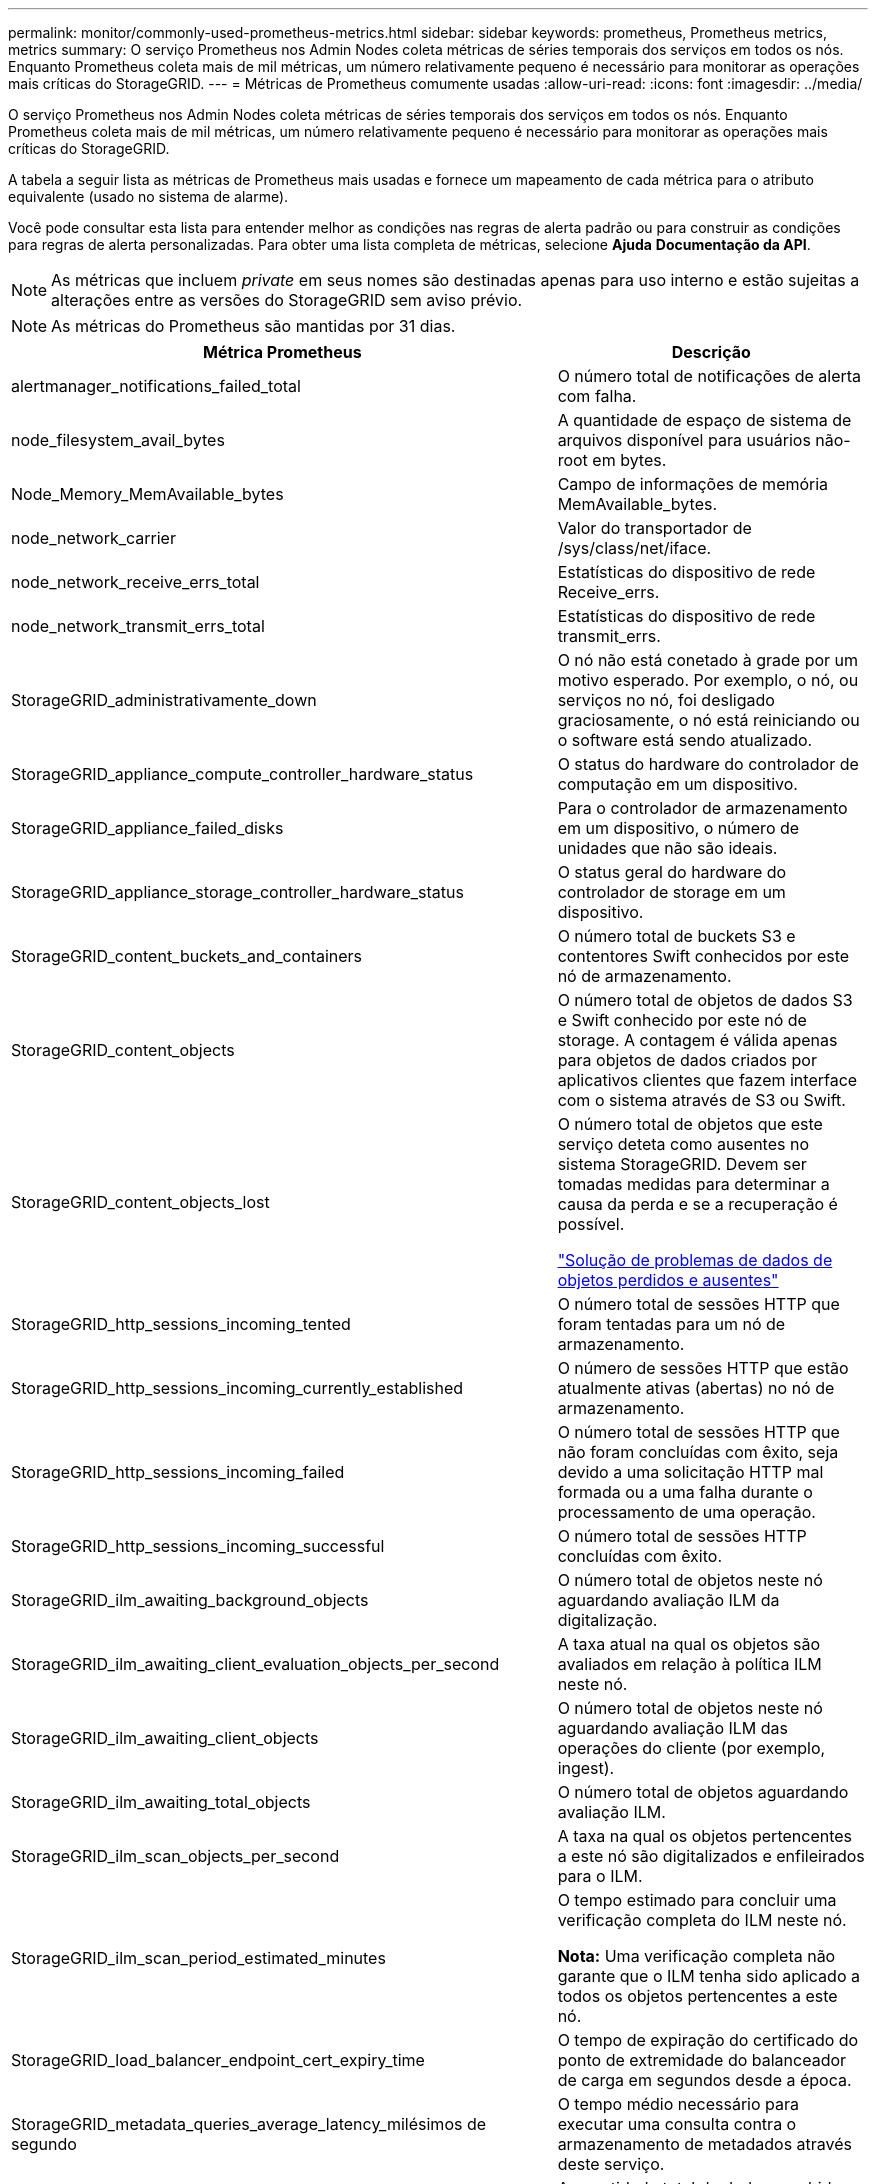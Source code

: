 ---
permalink: monitor/commonly-used-prometheus-metrics.html 
sidebar: sidebar 
keywords: prometheus, Prometheus metrics, metrics 
summary: O serviço Prometheus nos Admin Nodes coleta métricas de séries temporais dos serviços em todos os nós. Enquanto Prometheus coleta mais de mil métricas, um número relativamente pequeno é necessário para monitorar as operações mais críticas do StorageGRID. 
---
= Métricas de Prometheus comumente usadas
:allow-uri-read: 
:icons: font
:imagesdir: ../media/


[role="lead"]
O serviço Prometheus nos Admin Nodes coleta métricas de séries temporais dos serviços em todos os nós. Enquanto Prometheus coleta mais de mil métricas, um número relativamente pequeno é necessário para monitorar as operações mais críticas do StorageGRID.

A tabela a seguir lista as métricas de Prometheus mais usadas e fornece um mapeamento de cada métrica para o atributo equivalente (usado no sistema de alarme).

Você pode consultar esta lista para entender melhor as condições nas regras de alerta padrão ou para construir as condições para regras de alerta personalizadas. Para obter uma lista completa de métricas, selecione *Ajuda* *Documentação da API*.


NOTE: As métricas que incluem _private_ em seus nomes são destinadas apenas para uso interno e estão sujeitas a alterações entre as versões do StorageGRID sem aviso prévio.


NOTE: As métricas do Prometheus são mantidas por 31 dias.

|===
| Métrica Prometheus | Descrição 


 a| 
alertmanager_notifications_failed_total
 a| 
O número total de notificações de alerta com falha.



 a| 
node_filesystem_avail_bytes
 a| 
A quantidade de espaço de sistema de arquivos disponível para usuários não-root em bytes.



 a| 
Node_Memory_MemAvailable_bytes
 a| 
Campo de informações de memória MemAvailable_bytes.



 a| 
node_network_carrier
 a| 
Valor do transportador de /sys/class/net/iface.



 a| 
node_network_receive_errs_total
 a| 
Estatísticas do dispositivo de rede Receive_errs.



 a| 
node_network_transmit_errs_total
 a| 
Estatísticas do dispositivo de rede transmit_errs.



 a| 
StorageGRID_administrativamente_down
 a| 
O nó não está conetado à grade por um motivo esperado. Por exemplo, o nó, ou serviços no nó, foi desligado graciosamente, o nó está reiniciando ou o software está sendo atualizado.



 a| 
StorageGRID_appliance_compute_controller_hardware_status
 a| 
O status do hardware do controlador de computação em um dispositivo.



 a| 
StorageGRID_appliance_failed_disks
 a| 
Para o controlador de armazenamento em um dispositivo, o número de unidades que não são ideais.



 a| 
StorageGRID_appliance_storage_controller_hardware_status
 a| 
O status geral do hardware do controlador de storage em um dispositivo.



 a| 
StorageGRID_content_buckets_and_containers
 a| 
O número total de buckets S3 e contentores Swift conhecidos por este nó de armazenamento.



 a| 
StorageGRID_content_objects
 a| 
O número total de objetos de dados S3 e Swift conhecido por este nó de storage. A contagem é válida apenas para objetos de dados criados por aplicativos clientes que fazem interface com o sistema através de S3 ou Swift.



 a| 
StorageGRID_content_objects_lost
 a| 
O número total de objetos que este serviço deteta como ausentes no sistema StorageGRID. Devem ser tomadas medidas para determinar a causa da perda e se a recuperação é possível.

link:../troubleshoot/troubleshooting-storagegrid-system.html["Solução de problemas de dados de objetos perdidos e ausentes"]



 a| 
StorageGRID_http_sessions_incoming_tented
 a| 
O número total de sessões HTTP que foram tentadas para um nó de armazenamento.



 a| 
StorageGRID_http_sessions_incoming_currently_established
 a| 
O número de sessões HTTP que estão atualmente ativas (abertas) no nó de armazenamento.



 a| 
StorageGRID_http_sessions_incoming_failed
 a| 
O número total de sessões HTTP que não foram concluídas com êxito, seja devido a uma solicitação HTTP mal formada ou a uma falha durante o processamento de uma operação.



 a| 
StorageGRID_http_sessions_incoming_successful
 a| 
O número total de sessões HTTP concluídas com êxito.



 a| 
StorageGRID_ilm_awaiting_background_objects
 a| 
O número total de objetos neste nó aguardando avaliação ILM da digitalização.



 a| 
StorageGRID_ilm_awaiting_client_evaluation_objects_per_second
 a| 
A taxa atual na qual os objetos são avaliados em relação à política ILM neste nó.



 a| 
StorageGRID_ilm_awaiting_client_objects
 a| 
O número total de objetos neste nó aguardando avaliação ILM das operações do cliente (por exemplo, ingest).



 a| 
StorageGRID_ilm_awaiting_total_objects
 a| 
O número total de objetos aguardando avaliação ILM.



 a| 
StorageGRID_ilm_scan_objects_per_second
 a| 
A taxa na qual os objetos pertencentes a este nó são digitalizados e enfileirados para o ILM.



 a| 
StorageGRID_ilm_scan_period_estimated_minutes
 a| 
O tempo estimado para concluir uma verificação completa do ILM neste nó.

*Nota:* Uma verificação completa não garante que o ILM tenha sido aplicado a todos os objetos pertencentes a este nó.



 a| 
StorageGRID_load_balancer_endpoint_cert_expiry_time
 a| 
O tempo de expiração do certificado do ponto de extremidade do balanceador de carga em segundos desde a época.



 a| 
StorageGRID_metadata_queries_average_latency_milésimos de segundo
 a| 
O tempo médio necessário para executar uma consulta contra o armazenamento de metadados através deste serviço.



 a| 
StorageGRID_network_received_bytes
 a| 
A quantidade total de dados recebidos desde a instalação.



 a| 
StorageGRID_network_transmitted_bytes
 a| 
A quantidade total de dados enviados desde a instalação.



 a| 
StorageGRID_ntp_chosen_time_source_offset_milissegundos
 a| 
Deslocamento sistemático do tempo fornecido por uma fonte de tempo escolhida. O deslocamento é introduzido quando o atraso para alcançar uma fonte de tempo não é igual ao tempo necessário para que a fonte de tempo alcance o cliente NTP.



 a| 
StorageGRID_ntp_locked
 a| 
O nó não está bloqueado para um servidor NTP (Network Time Protocol).



 a| 
storagegrid_s3_data_transfers_bytes_ingested
 a| 
A quantidade total de dados ingerida de S3 clientes para este nó de armazenamento desde a última reposição do atributo.



 a| 
storagegrid_s3_data_transfers_bytes_retrieved
 a| 
A quantidade total de dados recuperados por clientes S3 a partir deste nó de armazenamento desde que o atributo foi redefinido pela última vez.



 a| 
storagegrid_s3_operations_failed
 a| 
O número total de operações S3 falhadas (códigos de status HTTP 4xx e 5xx), excluindo aquelas causadas por falha de autorização do S3.



 a| 
storagegrid_s3_operations_successful
 a| 
O número total de operações S3 bem-sucedidas (código de status HTTP 2xx).



 a| 
storagegrid_s3_operations_unauthorized
 a| 
O número total de operações S3 falhadas que resultam de uma falha de autorização.



 a| 
StorageGRID_servercertificate_management_interface_cert_expiry_days
 a| 
O número de dias antes do certificado da Interface de Gerenciamento expirar.



 a| 
StorageGRID_servercertificate_storage_api_endpoints_cert_expiry_days
 a| 
O número de dias antes do certificado da API de armazenamento de objetos expirar.



 a| 
StorageGRID_service_cpu_seconds
 a| 
O período de tempo acumulado em que a CPU foi utilizada por este serviço desde a instalação.



 a| 
StorageGRID_service_load
 a| 
A porcentagem de tempo de CPU disponível atualmente sendo usado por este serviço. Indica o quão ocupado o serviço está. A quantidade de tempo de CPU disponível depende do número de CPUs para o servidor.



 a| 
StorageGRID_service_memory_usage_bytes
 a| 
A quantidade de memória (RAM) atualmente em uso por este serviço. Esse valor é idêntico ao exibido pelo utilitário superior do Linux como RES.



 a| 
StorageGRID_service_network_received_bytes
 a| 
A quantidade total de dados recebidos por este serviço desde a instalação.



 a| 
StorageGRID_service_network_transmitted_bytes
 a| 
A quantidade total de dados enviados por este serviço.



 a| 
StorageGRID_service_restarts
 a| 
O número total de vezes que o serviço foi reiniciado.



 a| 
StorageGRID_service_runtime_seconds
 a| 
O tempo total em que o serviço foi executado desde a instalação.



 a| 
StorageGRID_service_uptime_seconds
 a| 
O tempo total em que o serviço foi executado desde que foi reiniciado pela última vez.



 a| 
StorageGRID_storage_state_current
 a| 
O estado atual dos serviços de storage. Os valores de atributo são:

* 10: Offline
* 15: Manutenção
* 20 - somente leitura
* 30 - Online




 a| 
StorageGRID_storage_status
 a| 
O status atual dos serviços de storage. Os valores de atributo são:

* 0: Sem erros
* 10: Em transição
* 20: Espaço livre insuficiente
* 30 volume(s) indisponível(s)
* 40 - erro




 a| 
StorageGRID_storage_utilization_metadata_bytes
 a| 
Uma estimativa do tamanho total dos dados de objetos codificados de apagamento e replicados no nó de storage.



 a| 
StorageGRID_storage_utilization_metadata_allowed_bytes
 a| 
O espaço total no volume 0 de cada nó de storage permitido para metadados de objetos. Esse valor é sempre menor que o espaço real reservado para metadados em um nó, porque uma parte do espaço reservado é necessária para operações essenciais de banco de dados (como compactação e reparo) e futuras atualizações de hardware e software. O espaço permitido para metadados de objetos controla a capacidade geral do objeto.



 a| 
StorageGRID_storage_utilization_metadata_bytes
 a| 
A quantidade de metadados de objetos no volume de armazenamento 0, em bytes.



 a| 
StorageGRID_storage_utilization_metadata_reserved_bytes
 a| 
O espaço total no volume 0 de cada nó de storage que é realmente reservado para metadados de objetos. Para qualquer nó de armazenamento, o espaço reservado real para metadados depende do tamanho do volume 0 para o nó e da configuração espaço reservado para metadados em todo o sistema.



 a| 
StorageGRID_storage_utilization_total_space_bytes
 a| 
A quantidade total de espaço de armazenamento alocado a todos os armazenamentos de objetos.



 a| 
StorageGRID_storage_utilization_usable_space_bytes
 a| 
A quantidade total de espaço de armazenamento de objetos restante. Calculado adicionando a quantidade de espaço disponível para todos os armazenamentos de objetos no nó de armazenamento.



 a| 
StorageGRID_swift_data_transfers_bytes_ingerido
 a| 
A quantidade total de dados ingerida de clientes Swift para este nó de armazenamento desde que o atributo foi redefinido pela última vez.



 a| 
StorageGRID_swift_data_transfers_bytes_recuperados
 a| 
A quantidade total de dados recuperados pelos clientes Swift deste nó de armazenamento desde que o atributo foi redefinido pela última vez.



 a| 
StorageGRID_swift_operations_failed
 a| 
O número total de operações Swift falhadas (códigos de status HTTP 4xx e 5xx), excluindo as causadas por falha de autorização Swift.



 a| 
StorageGRID_swift_operations_successful
 a| 
O número total de operações Swift bem-sucedidas (código de status HTTP 2xx).



 a| 
StorageGRID_swift_operations_unauthorized
 a| 
O número total de operações Swift falhadas que são o resultado de uma falha de autorização (códigos de status HTTP 401, 403, 405).



 a| 
StorageGRID_tenant_usage_data_bytes
 a| 
O tamanho lógico de todos os objetos para o locatário.



 a| 
StorageGRID_tenant_use_object_count
 a| 
O número de objetos para o inquilino.



 a| 
StorageGRID_tenant_usage_quota_bytes
 a| 
A quantidade máxima de espaço lógico disponível para os objetos do locatário. Se uma métrica de cota não for fornecida, uma quantidade ilimitada de espaço estará disponível.

|===